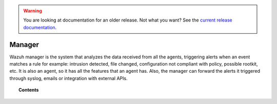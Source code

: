 .. _user_manual_manager:

.. warning::

    You are looking at documentation for an older release. Not what you want? See the `current release documentation <https://documentation.wazuh.com/current/user-manual/manager/index.html>`_.

Manager
================

Wazuh manager is the system that analyzes the data received from all the agents, triggering alerts when an event matches a rule for example: intrusion detected, file changed, configuration not compliant with policy, possible rootkit, etc. It is also an agent, so it has all the features that an agent has.
Also, the manager can forward the alerts it triggered through syslog, emails or integration with external APIs.

.. topic:: Contents

    .. toctree::
        :maxdepth: 3

        output-options/index

